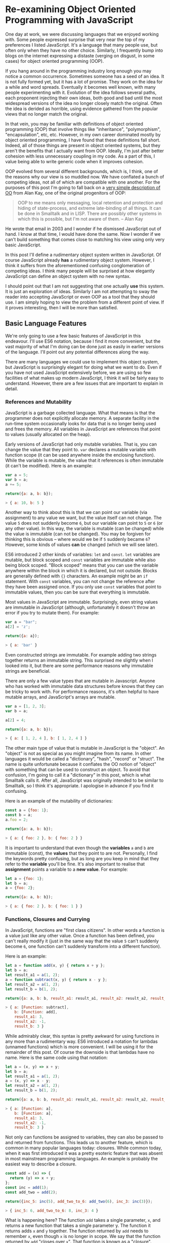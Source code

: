 * Re-examining Object Oriented Programming with JavaScript

One day at work, we were discussing languages that we enjoyed working
with.  Some people expressed surprise that very near the top of my
preferences I listed JavaScript.  It's a language that many people
use, but often only when they have no other choice.  Similarly,
I frequently bump into blogs on the internet expressing a distaste
(verging on disgust, in some cases) for object oriented programming (OOP).

If you hang around in the programming industry long enough you may
notice a common occurrence.  Sometimes someone has a seed of an idea.
It is not fully formed yet, but it has a lot of promise.  They work on
the idea for a while and word spreads.  Eventually it becomes well
known, with many people experimenting with it.  Evolution of the idea follows
several paths, each proponent injecting their own ideas, both good and
bad until the most widespread versions of the idea no longer closely
match the original.  Often the idea is derided as horrible, using
evidence gathered from the popular views that no longer match the
original.

In that vein, you may be familiar with definitions of object oriented
programming (OOP) that involve things like "inheritance",
"polymorphism", "encapsulation", etc, etc.  However, in my own career
dominated mostly by object oriented programming, I have found that
these definitions fall short.  Indeed, all of those things are present
in object oriented systems, but they aren't the benefits that I
actually want from OOP.  Ideally, I'm just after better cohesion with
less unnecessary coupling in my code.  As a part of this, I value
being able to write generic code when it improves cohesion.

OOP evolved from several different backgrounds, which is, I think, one
of the reasons why our view is so muddled now. We have conflated a
bunch of competing ideas, not all of which are compatible with one
another.  For the purposes of this post I'm going to fall back on a
[[http://www.purl.org/stefan_ram/pub/doc_kay_oop_en][very simple
description of OO]] from Alan Kay, one of the original progenitors of
OOP:

#+BEGIN_QUOTE
OOP to me means only messaging, local retention and protection and
hiding of state-process, and extreme late-binding of all things. It
can be done in Smalltalk and in LISP. There are possibly other
systems in which this is possible, but I'm not aware of them. -- Alan Kay
#+END_QUOTE

He wrote that email in 2003 and I wonder if he dismissed JavaScript
out of hand.  I know at that time, I would have done the same.  Now I
wonder if we can't build something that comes close to matching his
view using only very basic JavaScript.

In this post I'll define a rudimentary object system written in
JavaScript.  Of course JavaScript already *has* a rudimentary object
system.  However, I think it suffers from the aforementioned confusing
conglomeration of competing ideas.  I think many people will be
surprised at how elegantly JavaScript can define an object system with
no new syntax.

I should point out that I am not suggesting that one actually *use*
this system.  It is just an exploration of ideas.  Similarly I am not
attempting to sway the reader into accepting JavaScript or even OOP as
a tool that they should use.  I am simply hoping to view the problem
from a different point of view.  If it proves interesting, then I will
be more than satisfied.

** Basic Language Features

We're only going to use a few basic features of JavaScript in this endeavour.
I'll use ES6 notation, because I find it more convenient, but the vast
majority of what I'm doing can be done just as easily in earlier
versions of the language.  I'll point out any potential differences
along the way.

There are many languages we could use to implement this object system,
but JavaScript is surprisingly elegant for doing what we want to do.
Even if you have not used JavaScript extensively before, we are using
so few facilities of what makes up modern JavaScript, I think it will
be fairly easy to understand.  However, there are a few issues that
are important to explain in detail.

*** References and Mutability

JavaScript is a garbage collected language.  What that means is that
the programmer does not explicitly allocate memory.  A separate
facility in the run-time system occasionally looks for data that is no
longer being used and frees the memory.  All variables in JavaScript are
references that point to values (usually allocated on the heap).

Early versions of JavaScript had only mutable variables.  That is, you
can change the value that they point to.  ~var~ declares a mutable
variable with function scope (it can be used anywhere inside the
enclosing function).  While the variable is mutable, the value that it
references is often immutable (it can't be modified).  Here is an
example:

#+BEGIN_SRC js
  var a = 5;
  var b = a;
  a += 5;

  return({a: a, b: b});
#+END_SRC
#+BEGIN_SRC js
> { a: 10, b: 5 }
#+END_SRC

Another way to think about this is that we can point our variable (via
assignment) to any value we want, but the value itself can not
change.  The value ~5~ does not suddenly become ~6~, but our variable can
point to ~5~ or ~6~ (or any other value).  In this way, the variable is
mutable (can be changed) while the value is immutable (can not be
changed).  You may be forgiven for thinking this is obvious -- where
would we be if ~5~ suddenly became ~6~?  However, some kinds of
values *can* be changed (which we will see later).

ES6 introduced 2 other kinds of variables: ~let~ and ~const~.  ~let~
variables are mutable, but block scoped and ~const~ variables are
immutable while also being block scoped.  "Block scoped" means that
you can use the variable anywhere within the block in which it is
declared, but not outside.  Blocks are generally defined with ~{}~
characters.  An example might be an ~if~ statement.  With ~const~
variables, you can not change the reference after they have been
assigned once.  If you only use ~const~ variables that point to
immutable values, then you can be sure that everything is immutable.

Most values in JavaScript are immutable.  Surprisingly, even string
values are immutable in JavaScript (although, unfortunately it doesn't
throw an error if you try to mutate them).  For example:

#+BEGIN_SRC js
  var a = "bar";
  a[2] = 'z';

  return({a: a});
#+END_SRC
#+BEGIN_SRC js
> { a: 'bar' }
#+END_SRC

Even constructed strings are immutable.  For example adding two
strings together returns an immutable string.  This surprised me
slightly when I looked into it, but there are some performance reasons
why immutable strings are beneficial.

There are only a few value types that are mutable in Javascript.  Anyone
who has worked with immutable data structures before knows that they
can be tricky to work with.  For performance reasons, it's often
helpful to have mutable arrays, and JavaScript's arrays are mutable.

#+BEGIN_SRC js
  var a = [1, 2, 3];
  var b = a;

  a[2] = 4;

  return({a: a, b: b});
#+END_SRC
#+BEGIN_SRC js
> { a: [ 1, 2, 4 ], b: [ 1, 2, 4 ] }
#+END_SRC

The other main type of value that is mutable in JavaScript is the
"object".  An "object" is not as special as you might imagine from its
name.  In other languages it would be called a "dictionary", "hash",
"record" or "struct".  The name is quite unfortunate because it
conflates the OO notion of "object" with something that can be used to
construct an object.  To avoid that confusion, I'm going to call it a
"dictionary" in this post, which is what Smalltalk calls it.  After
all, JavaScript was originally intended to be similar to Smalltalk, so
I think it's appropriate.  I apologise in advance if you find it
confusing.

Here is an example of the mutability of dictionaries:

#+BEGIN_SRC js
  const a = {foo: 1};
  const b = a;
  a.foo = 2;

  return({a: a, b: b});
#+END_SRC
#+BEGIN_SRC js
> { a: { foo: 2 }, b: { foo: 2 } }
#+END_SRC

It is important to understand that even though the *variables* ~a~ and
~b~ are immutable (const), the *values* that they point to are not.
Personally, I find the keywords pretty confusing, but as long are you
keep in mind that they refer to the *variable* you'll be fine.  It's
also important to realise that *assignment* points a variable to a
*new value*.  For example:

#+BEGIN_SRC js
  let a = {foo: 1};
  let b = a;
  a = {foo: 2};

  return({a: a, b: b});
#+END_SRC
#+BEGIN_SRC js
> { a: { foo: 2 }, b: { foo: 1 } }
#+END_SRC

*** Functions, Closures and Currying

In JavaScript, functions are "first class citizens".  In other words
a function is a value just like any other value.  Once a function has
been defined, you can't really modify it (just in the same way that
the value ~5~ can't suddenly become ~6~, one function can't suddenly
transform into a different function).

Here is an example:

#+BEGIN_SRC js
  let a = function add(x, y) { return x + y };
  let b = a;
  let result_a1 = a(1, 2);
  a = function subtract(x, y) { return x - y };
  let result_a2 = a(1, 2);
  let result_b = b(1, 2);

  return({a: a, b: b, result_a1: result_a1, result_a2: result_a2, result_b: result_b });
#+END_SRC
#+BEGIN_SRC js
> { a: [Function: subtract],
    b: [Function: add],
    result_a1: 3,
    result_a2: -1,
    result_b: 3 }
#+END_SRC

While admirably clear, this syntax is pretty awkward for using
functions in any more than a rudimentary way.  ES6 introduced a
notation for lambdas (unnamed functions) which is more convenient.  I
will be using it for the remainder of this post.  Of course the
downside is that lambdas have no name.  Here is the same code using
that notation:

#+BEGIN_SRC js
  let a = (x, y) => x + y;
  let b = a;
  let result_a1 = a(1, 2);
  a = (x, y) => x - y;
  let result_a2 = a(1, 2);
  let result_b = b(1, 2);

  return({a: a, b: b, result_a1: result_a1, result_a2: result_a2, result_b: result_b});
#+END_SRC
#+BEGIN_SRC js
> { a: [Function: a],
    b: [Function: a],
    result_a1: 3,
    result_a2: -1,
    result_b: 3 }
#+END_SRC

Not only can functions be assigned to variables, they can also be
passed to and returned from functions.  This leads us to another
feature, which is common in many popular languages today: closures.
While common today, when it was first introduced it was a pretty
esoteric feature that was absent in most mainstream programming
languages. An example is probably the easiest way to describe a closure.

#+BEGIN_SRC js
  const add = (x) => {
    return (y) => x + y;
  };
  const inc = add(1);
  const add_two = add(2);

  return({inc_5: inc(5), add_two_to_6: add_two(6), inc_3: inc(3)});
#+END_SRC
#+BEGIN_SRC js
> { inc_5: 6, add_two_to_6: 8, inc_3: 4 }
#+END_SRC

What is happening here?  The function ~add~ takes a single parameter,
~x~, and returns a new function that takes a single parameter y.  The
function it returns adds ~x~ and ~y~ together.  The function returned
by ~add~ needs to remember ~x~, even though ~x~ is no longer in scope.
We say that the function returned by ~add~ "closes over ~x~".  That
function is known as a "closure".

It is important to understand that a closure remembers the value of
the variable *when it was constructed*, not when it was called.  So in
this case, ~inc~ always uses the value of ~1~ for ~x~, while ~add_two~
always uses the value of ~2~ for ~x~.  As long as the value is immutable,
it can not change.  However, you must beware if you close over a
dictionary (aka object) or array because they are *not*
immutable. Because this has serious consequences, we'll explore this
in more detail shortly.

In functional programming, this kind of construction is very popular.
Earlier we saw a definition of ~add~ that took 2 parameters (~x~ and
~y~).  Just to remind you:

#+BEGIN_SRC js
  const add = (x, y) => x + y;
#+END_SRC

We also had a version that returned a closure for dealing with the
second paramer, ~y~:
#+BEGIN_SRC js
  const add = (x) => {
    return (y) => x + y;
  };
#+END_SRC

ES6 allows you to omit the parentheses in the parameter list
if there is exactly one parameter.  You can also omit the braces and
~return~ statement in the body if it is composed of exactly one
expression.  With that we can refactor the second version
into something that more closely resembles what you would find in a
functional programming language:

#+BEGIN_SRC js
  const add = x => y =>
    x + y;
#+END_SRC

Before ES6 you would have to write this as:

#+BEGIN_SRC js
  var add = function(x) {
    return function(y) {
      return x + y;
    };
  };
#+END_SRC

The older form is easier to understand what it is doing under
the hood, but the first is dramatically easier to type and to reason
about, once you understand it.  For this reason, I will stick to the
newer, compressed ES6 style as much as possible.

Syntax aside, this is an example of "currying".  Every function that
can take 2 parameters can be converted into a function that takes 1
parameter and returns a closure that takes 1 parameter.  You can
extend that to functions with any number of parameters, but I will
leave that as an exercise for the reader.

The functions we defined earlier, ~inc~ and ~add_two~, are examples of
"partially applied functions".  "Partially applied" means that only
some of the parameters have been specified.  The result is a function that
allows you to specify the remaining parameters.  Just to remind you,
here's the definition of ~inc~ again:

#+BEGIN_SRC js
  const inc = add(1);
#+END_SRC

You'll notice that while ~inc~ is a function, we don't specify the
parameter in its definition.  This is called "point free form" in
functional programming languages.  While it takes some getting used
to, it can sometimes make the intent more clear: ~inc~ is equivalent to
adding one to something.

Note that we can specify all of the parameters to ~add~ if we want to,
although the syntax is slightly unfortunate in JavaScript (probably a
result of early demands to make it look like Java, even though it
operates differently under the hood):

#+BEGIN_SRC js
  const add = x => y =>
    x + y;
  const a = add(1)(3);

  return({a: a});
#+END_SRC
#+BEGIN_SRC js
> { a: 4 }
#+END_SRC

*** Idempotency

Earlier I mentioned that as long as the variables closed over in a
closure are immutable, they can't change value.  It is important to
understand, though, that function parameters are mutable in
JavaScript:

#+BEGIN_SRC js
  const foo = (x) => {
    x = x + 1;
    return x;
  };

  return({foo_4: foo(4)});
#+END_SRC
#+BEGIN_SRC js
> { foo_4: 5 }
#+END_SRC

Effectively, this makes closures mutable.  Consider the following:

#+BEGIN_SRC js
  const init = x => y => {
    x = x + y;
    return x;
  };
  const advance = init(0);

  return({
    a: advance(1),
    b: advance(1),
    c: advance(1),
    d: advance(1)
  });
#+END_SRC
#+BEGIN_SRC js
: { a: 1, b: 2, c: 3, d: 4 }
#+END_SRC

Every time you call ~advance~ it increments ~x~ the appropriate
amount.  This value is stored as state in the closure.  While you
can't change the function after it has been defined, its operation
*can* change because the variables that are closed over are mutable.

A function that always returns the same value when given the same
parameters is called *idempotent*.  Idempotent functions are *much*
easier to reason about because we don't have consider any previous
state.  Especially when debugging a problem, you don't always know
what state caused a problem, so whenever possible we want to write
idempotent functions.

We have to be especially careful when we close over mutable values.
Even if you don't reassign the closed over variable, the closure can be
mutated simply by mutating the value.  Here is an example:

#+BEGIN_SRC js
  const init = x => y =>
    x.count + y;
  const dict = {count: 0};
  const add_to_count = init(dict);

  const a = add_to_count(1);
  const b = add_to_count(1);
  dict.count = 5;
  const c = add_to_count(1);

  return({a: a, b:b, c:c});
#+END_SRC
#+BEGIN_SRC js
: { a: 1, b: 1, c: 6 }
#+END_SRC

Even though we never reassigned the variable ~x~, the closure is not
idempotent simply because ~x~ was mutable.  This is an important
lesson: mutability is a bit like a disease.  One piece of mutable
data can spread the mutability to other data structures if you do not
take care to isolate it.  This is not a problem with OOP, it is just
the nature of programming.

** Building a Rudimentary Object System

With just these facilities, we can now build a rudimentary object
system. The astute reader will notice by now that I have not really
discussed OO at all up until this point.  In fact, everything I've
talked about is really the basics of *functional* programming.  I hope
you can see that, if you are careful, JavaScript could make a pretty
good functional language.  How does that relate to the object oriented
paradigm?

*** Defining a Rectangle

First, I have to admit that this example is highly contrived.  One of
the worst problems of explanations of OOP is the use of toy problems
where real world issues rarely rear their ugly heads.  However, as I
stated in the introduction, my goal here is not to explain, or sell
you on OOP.  I merely want to look at the issue from a different angle
and hopefully start a thought process for carrying it on further.

With that disclaimer, let's start in a kind of unorthodoxed way.  I
think most people would start their object oriented modelling by
defining what a rectangle looks like: i.e. what a struct or dictionary
of it would look like.  However, Alan Kay doesn't talk at all about
the structure of objects in his very concise definition.  He talks
about messaging, dealing with state, and late binding.  Let's start
with a function.

#+BEGIN_SRC js
  const area = (length, width) =>
    length * width;

  return({area_5_2: area(5, 2)});
#+END_SRC
#+BEGIN_SRC js
> { area_5_2: 10 }
#+END_SRC

This is not very exciting as it stands, but it gives us some insight
about rectangles: they have a length and a width.  Let's write another
function that explores other properties of rectangles.

#+BEGIN_SRC js
  const translate = (x, y, dx, dy) => {
    return { x: x + dx, y: y + dy };
  };

  return({translate_1_2_4_5: translate(1, 2, 4, 5)});
#+END_SRC
#+BEGIN_SRC js
> { translate_1_2_4_5: { x: 5, y: 7 } }
#+END_SRC

In this case, "translate" moves the rectangle to some other point on
the plane.  We have the "x" and "y" coordinates for the position of
the rectangle, and the amount we want to move in both the x and y
directions. It returns the position where we will move to.  In this
case, I'm returning a dictionary.  However, I'm not very happy with
this implementation.  The most glaring problem is that the position
I'm passing in (two numbers: "x" and "y") is not the same type as the
position I'm returning (a dictionary containing "x" and "y").

The other thing I notice upon reflecting on this code is that
"translate" is not strictly a behaviour of a rectangle.  It's a
behaviour of the point that represents the rectangle's position.
Let's back up and define that point before we go any further.

*** Create a Point "class"

Now the most obvious way to proceed is to represent a point as a
dictionary, exactly the way we did when returned the translated
position.  However, looking at Alan Kay's description of OOP, I'm not
convinced that this will bring us closer to his vision.  Is there a
different way of representing the object?  One of the clues might come
from the phrase "local retention ... of state-process".  We have
already seen a way to do that: closures.  Consider the following:

#+BEGIN_SRC js
  const Point = (x, y) => {
    return {
      translate: (dx, dy) =>
        Point(x + dx, y + dy)
    };
  };

  const point = Point(1, 2);

  return({translate_4_5: point.translate(4, 5)});
#+END_SRC
#+BEGIN_SRC js
> { translate_4_5: { translate: [Function: translate] } }
#+END_SRC

Let's just walk through this.  "Point" is a function that takes "x"
and "y" coordinates.  It returns a dictionary that contains a single
entry: "translate".  Translate contains a function that runs the
"Point" function, with updated coordinates.  If you are familiar with
OOP languages, you might recognise "Point" as being a constructor.

What's unusual is that we *don't seem to store the attributes of Point
anywhere!*  In reality, they *are* stored, but in the closure,
"translate".  The really interesting thing is that there is literally
no way for us to access the values stored in our Point object.  Even
when we dump the object, we just see that we have a dictionary
containing a function.  Let's amend this slightly.

#+BEGIN_SRC js
  const Point = (x, y) => {
    return {
      show: () => {
        return {x: x, y: y};
      },
      translate: (dx, dy) =>
        Point(x + dx, y + dy)
    };
  };

  const point = Point(1, 2);
  const translated = point.translate(4, 5);

  return({
    point: point.show(),
    translated: translated.show()
  });
#+END_SRC
#+BEGIN_SRC js
> { point: { x: 1, y: 2 }, translated: { x: 5, y: 7 } }
#+END_SRC

Now we've add an accessor that let's us inspect the private
attributes.  The interesting thing here is that our Point objects (at
least from the perspective of the attributes) is *still* immutable.
We can't change it.  For example:

#+BEGIN_SRC js
  const point = Point(1, 2);
  point.show().x = 42;

  return({point: point.show()});
#+END_SRC
#+BEGIN_SRC js
> { point: { x: 1, y: 2 } }
#+END_SRC

"show" returns a *copy* of the attributes, so there is still no way
for us to mutate the object.  In this way, I think we're a lot closer
to Alan Kay's description: "local retention and protection and
hiding of state-process".  Our state is hidden by default.  Even if we
show the values with an accessor, the state is still immutable.  Of
particular interest to me is that as long as we restrict ourselves to
a very basic subset of JavaScript, the code is also extremely easy to
write and read (apart from the ugly way one must return dictionaries).
It also requires no new syntax for the language.

What if we wanted a mutable Point object?

#+BEGIN_SRC js
  const Point = (x, y) => {
    return {
      show: () => {
        return {x: x, y: y};
      },
      setX: (new_x) =>
        x = new_x,
      setY: (new_y) =>
        y = new_y,
      translate: (dx, dy) =>
        Point(x + dx, y + dy)
    };
  };

  const point = Point(1, 2);
  point.setX(23);
  point.setY(42);

  return({
    point: point.show(),
  });
#+END_SRC
#+BEGIN_SRC js
> { point: { x: 23, y: 42 } }
#+END_SRC

This gives us a mutable point.  It works because parameters (and hence
the variables being closed over) are mutable in JavaScript.  All
things being equal, it's easier to reason about immutable data
structures than mutable ones, so for now we won't include those setters.

It interesting to consider that our Point "class" is just a function.
Although the approach to creating objects differs, this is one of the
things that appeals to me about Javascript's approach to OOP.  There
is no particular reason to create new syntax around something so
simple.  Just as in FP, the state in the system is simply the
application of parameters to a function.

Another interesting thing is that our "object" is just a dictionary of
closures -- in essence a dictionary of partially applied functions.
As you will see, we can use this fact to implement subtype
polymorphism extremely simply.  Although some would consider a
function as a perversion of the meaning of a "message", as long as the
binding is late enough, we should be able to fulfill Alan Kay's ideas.

*** Returning to Rectangle

Now that we've defined a Point class.  We can return to our problem of
translating a rectangle.  Let's write a Rectangle class in the same
fashion as the Point class.

#+BEGIN_SRC js
  const Point = (x, y) => {
    return {
      show: () => {
        return {x: x, y: y};
      },
      translate: (dx, dy) =>
        Point(x + dx, y + dy)
    };
  };

  const Rect = (pos, length, height) => {
    return {
      show: () => {
        return {pos: pos.show(), length: length, height: height};
      },
      area: () =>
        length * height,
      translate: (dx, dy) =>
        Rect(pos.translate(dx, dy), length, height)
    };
  };

  const rect = Rect(Point(1, 2), 4, 5);

  return({
    rect: rect.show(),
    area: rect.area(),
    translated: rect.translate(10, 20).show(),
  });
#+END_SRC
#+BEGIN_SRC js
> { rect: { pos: { x: 1, y: 2 }, length: 4, height: 5 },
    area: 20,
    translated: { pos: { x: 11, y: 22 }, length: 4, height: 5 } }
#+END_SRC
